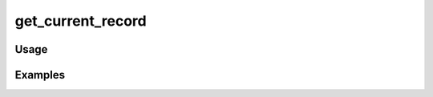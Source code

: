 ##################
get_current_record
##################

.. php:function:: get_current_record(string $recordVar, bool $throwException = 1)

    Get the current record from the view.
    
    :param string $recordVar: 
    :param bool $throwException: 
    :returns: Omeka_Record_AbstractRecord|false

*****
Usage
*****



********
Examples
********



